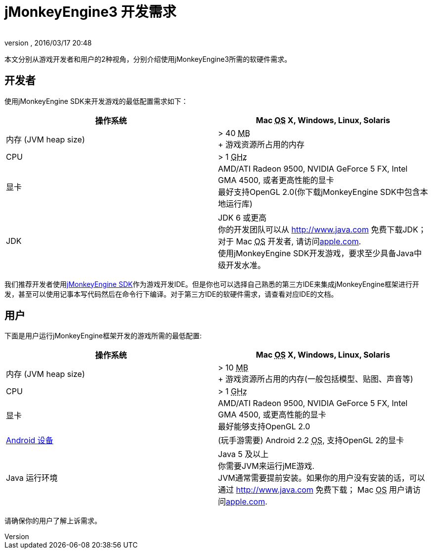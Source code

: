 = jMonkeyEngine3 开发需求
:author: 
:revnumber: 
:revdate: 2016/03/17 20:48
:relfileprefix: ../
:imagesdir: ..
ifdef::env-github,env-browser[:outfilesuffix: .adoc]


本文分别从游戏开发者和用户的2种视角，分别介绍使用jMonkeyEngine3所需的软硬件需求。



== 开发者

使用jMonkeyEngine SDK来开发游戏的最低配置需求如下：

[cols="2", options="header"]
|===

a|操作系统
a|Mac +++<abbr title="Operating System">OS</abbr>+++ X, Windows, Linux, Solaris 

a|内存 (JVM heap size)
a| &gt; 40 +++<abbr title="Megabyte">MB</abbr>+++ +
+ 游戏资源所占用的内存 

a|CPU
a|&gt; 1 +++<abbr title="Gigahertz">GHz</abbr>+++

a|显卡
a|AMD/ATI Radeon 9500, NVIDIA GeForce 5 FX, Intel GMA 4500, 或者更高性能的显卡 +
最好支持OpenGL 2.0(你下载jMonkeyEngine SDK中包含本地运行库)

a|JDK
a|JDK 6 或更高 +
你的开发团队可以从 link:http://www.java.com[http://www.java.com] 免费下载JDK； 对于 Mac +++<abbr title="Operating System">OS</abbr>+++ 开发者, 请访问link:http://support.apple.com/kb/DL1421[apple.com]. +
使用jMonkeyEngine SDK开发游戏，要求至少具备Java中级开发水准。 

|===

我们推荐开发者使用<<sdk#,jMonkeyEngine SDK>>作为游戏开发IDE。但是你也可以选择自己熟悉的第三方IDE来集成jMonkeyEngine框架进行开发，甚至可以使用记事本写代码然后在命令行下编译。对于第三方IDE的软硬件需求，请查看对应IDE的文档。



== 用户

下面是用户运行jMonkeyEngine框架开发的游戏所需的最低配置:

[cols="2", options="header"]
|===

a|操作系统
a|Mac +++<abbr title="Operating System">OS</abbr>+++ X, Windows, Linux, Solaris 

a|内存 (JVM heap size)
a| &gt; 10 +++<abbr title="Megabyte">MB</abbr>+++ +
+ 游戏资源所占用的内存(一般包括模型、贴图、声音等) 

a|CPU
a|&gt; 1 +++<abbr title="Gigahertz">GHz</abbr>+++

a|显卡
a|AMD/ATI Radeon 9500, NVIDIA GeForce 5 FX, Intel GMA 4500, 或更高性能的显卡 +
最好能够支持OpenGL 2.0

a|link:http://jmonkeyengine.org/groups/android/forum/topic/does-my-phone-meet-the-requirements-necessary-to-run-jmonkeyengine-3/[Android 设备]
a|(玩手游需要) Android 2.2 +++<abbr title="Operating System">OS</abbr>+++, 支持OpenGL 2的显卡

a|Java 运行环境
a|Java 5 及以上 +
你需要JVM来运行jME游戏. +
JVM通常需要提前安装。如果你的用户没有安装的话，可以通过 link:http://www.java.com[http://www.java.com] 免费下载； Mac +++<abbr title="Operating System">OS</abbr>+++ 用户请访问link:http://support.apple.com/kb/DL1421[apple.com]. 

|===

请确保你的用户了解上诉需求。


